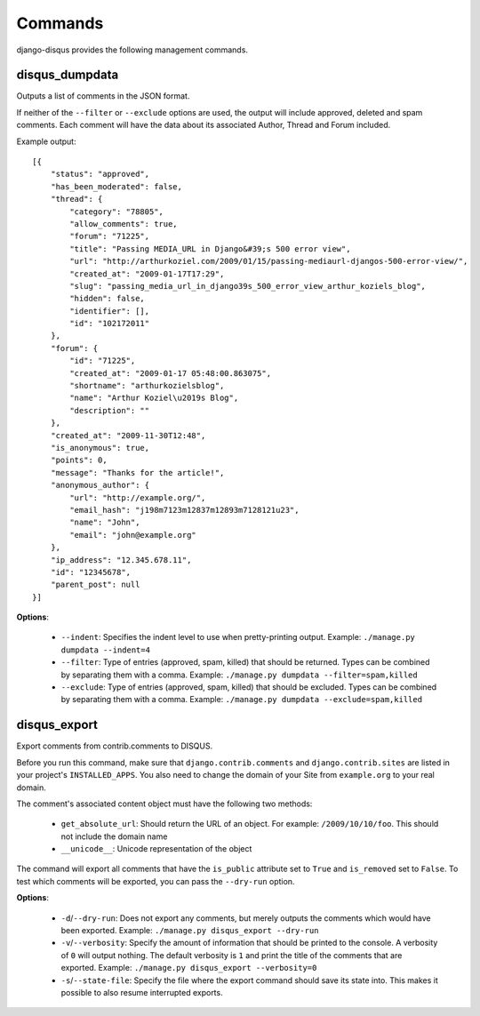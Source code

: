 .. _commands:

Commands
========

django-disqus provides the following management commands.

.. _disqus_dumpdata:

disqus_dumpdata
---------------

Outputs a list of comments in the JSON format.

If neither of the ``--filter`` or ``--exclude`` options are used, the output
will include approved, deleted and spam comments. Each comment will have the data
about its associated Author, Thread and Forum included.

Example output::

    [{
        "status": "approved", 
        "has_been_moderated": false, 
        "thread": {
            "category": "78805", 
            "allow_comments": true, 
            "forum": "71225", 
            "title": "Passing MEDIA_URL in Django&#39;s 500 error view", 
            "url": "http://arthurkoziel.com/2009/01/15/passing-mediaurl-djangos-500-error-view/", 
            "created_at": "2009-01-17T17:29", 
            "slug": "passing_media_url_in_django39s_500_error_view_arthur_koziels_blog", 
            "hidden": false, 
            "identifier": [], 
            "id": "102172011"
        }, 
        "forum": {
            "id": "71225", 
            "created_at": "2009-01-17 05:48:00.863075", 
            "shortname": "arthurkozielsblog", 
            "name": "Arthur Koziel\u2019s Blog", 
            "description": ""
        }, 
        "created_at": "2009-11-30T12:48", 
        "is_anonymous": true, 
        "points": 0, 
        "message": "Thanks for the article!", 
        "anonymous_author": {
            "url": "http://example.org/", 
            "email_hash": "j198m7123m12837m12893m7128121u23", 
            "name": "John", 
            "email": "john@example.org"
        }, 
        "ip_address": "12.345.678.11", 
        "id": "12345678", 
        "parent_post": null
    }]


**Options**:

 - ``--indent``: Specifies the indent level to use when pretty-printing output.
   Example: ``./manage.py dumpdata --indent=4``
 - ``--filter``: Type of entries (approved, spam, killed) that should be
   returned. Types can be combined by separating them with a comma. Example:
   ``./manage.py dumpdata --filter=spam,killed``
 - ``--exclude``: Type of entries (approved, spam, killed) that should be
   excluded. Types can be combined by separating them with a comma. Example:
   ``./manage.py dumpdata --exclude=spam,killed``

disqus_export
-------------

Export comments from contrib.comments to DISQUS.

Before you run this command, make sure that ``django.contrib.comments``
and ``django.contrib.sites`` are listed in your project's ``INSTALLED_APPS``.
You also need to change the domain of your Site from ``example.org`` to your
real domain.

The comment's associated content object must have the following two methods:

 - ``get_absolute_url``: Should return the URL of an object. For example: 
   ``/2009/10/10/foo``. This should not include the domain name
 - ``__unicode__``: Unicode representation of the object

The command will export all comments that have the ``is_public``
attribute set to ``True`` and ``is_removed`` set to ``False``. To test which
comments will be exported, you can pass the ``--dry-run`` option.

**Options**:

 - ``-d``/``--dry-run``: Does not export any comments, but merely outputs
   the comments which would have been exported. Example:
   ``./manage.py disqus_export --dry-run``
 - ``-v``/``--verbosity``: Specify the amount of information that should be
   printed to the console. A verbosity of ``0`` will output nothing. The
   default verbosity is ``1`` and print the title of the comments that are
   exported. Example: ``./manage.py disqus_export --verbosity=0``
 - ``-s``/``--state-file``: Specify the file where the export command
   should save its state into. This makes it possible to also resume
   interrupted exports.

